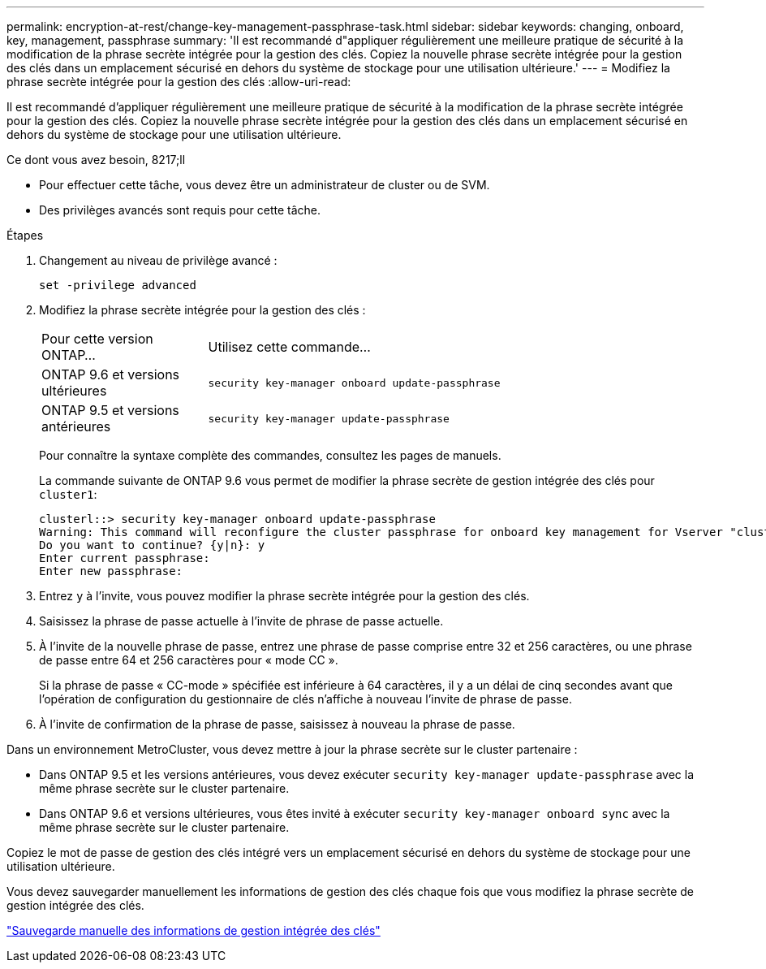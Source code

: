 ---
permalink: encryption-at-rest/change-key-management-passphrase-task.html 
sidebar: sidebar 
keywords: changing, onboard, key, management, passphrase 
summary: 'Il est recommandé d"appliquer régulièrement une meilleure pratique de sécurité à la modification de la phrase secrète intégrée pour la gestion des clés. Copiez la nouvelle phrase secrète intégrée pour la gestion des clés dans un emplacement sécurisé en dehors du système de stockage pour une utilisation ultérieure.' 
---
= Modifiez la phrase secrète intégrée pour la gestion des clés
:allow-uri-read: 


[role="lead"]
Il est recommandé d'appliquer régulièrement une meilleure pratique de sécurité à la modification de la phrase secrète intégrée pour la gestion des clés. Copiez la nouvelle phrase secrète intégrée pour la gestion des clés dans un emplacement sécurisé en dehors du système de stockage pour une utilisation ultérieure.

.Ce dont vous avez besoin, 8217;ll
* Pour effectuer cette tâche, vous devez être un administrateur de cluster ou de SVM.
* Des privilèges avancés sont requis pour cette tâche.


.Étapes
. Changement au niveau de privilège avancé :
+
`set -privilege advanced`

. Modifiez la phrase secrète intégrée pour la gestion des clés :
+
[cols="25,75"]
|===


| Pour cette version ONTAP... | Utilisez cette commande... 


 a| 
ONTAP 9.6 et versions ultérieures
 a| 
`security key-manager onboard update-passphrase`



 a| 
ONTAP 9.5 et versions antérieures
 a| 
`security key-manager update-passphrase`

|===
+
Pour connaître la syntaxe complète des commandes, consultez les pages de manuels.

+
La commande suivante de ONTAP 9.6 vous permet de modifier la phrase secrète de gestion intégrée des clés pour `cluster1`:

+
[listing]
----
clusterl::> security key-manager onboard update-passphrase
Warning: This command will reconfigure the cluster passphrase for onboard key management for Vserver "cluster1".
Do you want to continue? {y|n}: y
Enter current passphrase:
Enter new passphrase:
----
. Entrez `y` à l'invite, vous pouvez modifier la phrase secrète intégrée pour la gestion des clés.
. Saisissez la phrase de passe actuelle à l'invite de phrase de passe actuelle.
. À l'invite de la nouvelle phrase de passe, entrez une phrase de passe comprise entre 32 et 256 caractères, ou une phrase de passe entre 64 et 256 caractères pour « mode CC ».
+
Si la phrase de passe « CC-mode » spécifiée est inférieure à 64 caractères, il y a un délai de cinq secondes avant que l'opération de configuration du gestionnaire de clés n'affiche à nouveau l'invite de phrase de passe.

. À l'invite de confirmation de la phrase de passe, saisissez à nouveau la phrase de passe.


Dans un environnement MetroCluster, vous devez mettre à jour la phrase secrète sur le cluster partenaire :

* Dans ONTAP 9.5 et les versions antérieures, vous devez exécuter `security key-manager update-passphrase` avec la même phrase secrète sur le cluster partenaire.
* Dans ONTAP 9.6 et versions ultérieures, vous êtes invité à exécuter `security key-manager onboard sync` avec la même phrase secrète sur le cluster partenaire.


Copiez le mot de passe de gestion des clés intégré vers un emplacement sécurisé en dehors du système de stockage pour une utilisation ultérieure.

Vous devez sauvegarder manuellement les informations de gestion des clés chaque fois que vous modifiez la phrase secrète de gestion intégrée des clés.

link:backup-key-management-information-manual-task.html["Sauvegarde manuelle des informations de gestion intégrée des clés"]
